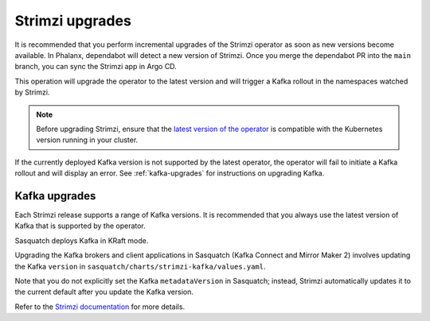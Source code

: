 .. _strimzi-updates:


################
Strimzi upgrades
################

It is recommended that you perform incremental upgrades of the Strimzi operator as soon as new versions become available. 
In Phalanx, dependabot will detect a new version of Strimzi. 
Once you merge the dependabot PR into the ``main`` branch, you can sync the Strimzi app in Argo CD.

This operation will upgrade the operator to the latest version and will trigger a Kafka rollout in the namespaces watched by Strimzi.

.. note::

    Before upgrading Strimzi, ensure that the `latest version of the operator`_ is compatible with the Kubernetes version running in your cluster.

If the currently deployed Kafka version is not supported by the latest operator, the operator will fail to initiate a Kafka rollout and will display an error.
See :ref:`kafka-upgrades` for instructions on upgrading Kafka.

.. _kafka-upgrades:

Kafka upgrades
==============

Each Strimzi release supports a range of Kafka versions. 
It is recommended that you always use the latest version of Kafka that is supported by the operator.

Sasquatch deploys Kafka in KRaft mode.

Upgrading the Kafka brokers and client applications in Sasquatch (Kafka Connect and Mirror Maker 2) involves updating the Kafka ``version`` in ``sasquatch/charts/strimzi-kafka/values.yaml``.

Note that you do not explicitly set the Kafka ``metadataVersion`` in Sasquatch; instead, Strimzi automatically updates it to the current default after you update the Kafka version.

Refer to the `Strimzi documentation`_ for more details.

.. _latest version of the operator: https://strimzi.io/downloads/

.. _Strimzi documentation: https://strimzi.io/docs/operators/in-development/deploying#proc-upgrade-kafka-kraft-str
